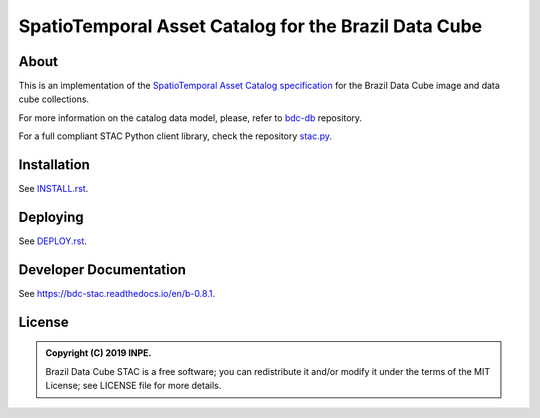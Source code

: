 ..
    This file is part of Brazil Data Cube STAC.
    Copyright (C) 2019 INPE.

    Brazil Data Cube STAC is a free software; you can redistribute it and/or modify it
    under the terms of the MIT License; see LICENSE file for more details.


=====================================================
SpatioTemporal Asset Catalog for the Brazil Data Cube
=====================================================

.. image:: https://img.shields.io/badge/license-MIT-green
        :target: https://github.com/brazil-data-cube/bdc-stac/blob/master/LICENSE
        :alt: Software License

.. image:: https://travis-ci.com/brazil-data-cube/bdc-stac.svg?branch=b-0.8.1
        :target: https://travis-ci.com/brazil-data-cube/bdc-stac
        :alt: Build Status

.. image:: https://coveralls.io/repos/github/brazil-data-cube/bdc-stac/badge.svg?branch=b-0.8.1
        :target: https://coveralls.io/github/brazil-data-cube/bdc-stac?branch=b-0.8.1
        :alt: Code Coverage Test

.. image:: https://readthedocs.org/projects/bdc-stac/badge/?version=b-0.8.1
        :target: https://bdc-stac.readthedocs.io/en/b-0.8.1
        :alt: Documentation Status

.. image:: https://img.shields.io/badge/lifecycle-experimental-orange.svg
        :target: https://www.tidyverse.org/lifecycle/#experimental
        :alt: Software Life Cycle

.. image:: https://img.shields.io/github/tag/brazil-data-cube/bdc-stac.svg
        :target: https://github.com/brazil-data-cube/bdc-stac/releases
        :alt: Release

.. image:: https://badges.gitter.im/brazil-data-cube/community.svg/
        :target: https://gitter.im/brazil-data-cube/community#
        :alt: Join the chat


About
=====

This is an implementation of the `SpatioTemporal Asset Catalog specification <https://github.com/radiantearth/stac-spec>`_ for the Brazil Data Cube image and data cube collections.


For more information on the catalog data model, please, refer to  `bdc-db <https://github.com/brazil-data-cube/bdc-db>`_ repository.


For a full compliant STAC Python client library, check the repository `stac.py <https://github.com/brazil-data-cube/stac.py>`_.


Installation
============

See `INSTALL.rst <./INSTALL.rst>`_.


Deploying
=========

See `DEPLOY.rst <./DEPLOY.rst>`_.


Developer Documentation
=======================

See https://bdc-stac.readthedocs.io/en/b-0.8.1.


License
=======

.. admonition::
    Copyright (C) 2019 INPE.

    Brazil Data Cube STAC is a free software; you can redistribute it and/or modify it
    under the terms of the MIT License; see LICENSE file for more details.

